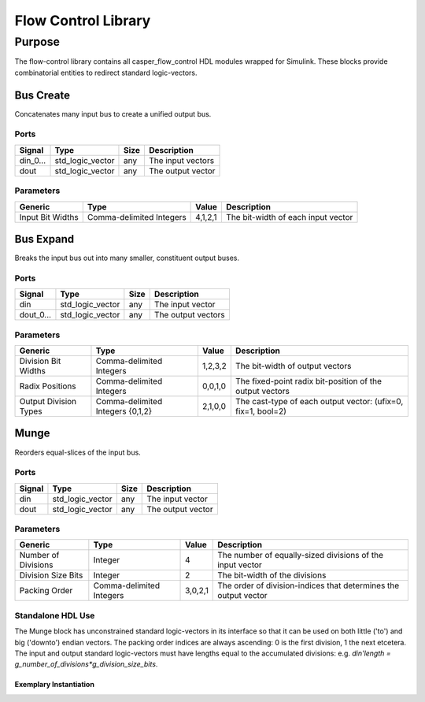 ####################
Flow Control Library
####################
.. _flowcontrol:

*******
Purpose
*******
.. _flowcontrol_purpose:

The flow-control library contains all casper_flow_control HDL modules wrapped for Simulink.
These blocks provide combinatorial entities to redirect standard logic-vectors.

===========
Bus Create
===========
Concatenates many input bus to create a unified output bus.

-----
Ports
-----
+-------------+-----------------+------------+-------------------------------------------------+
| Signal      | Type            | Size       | Description                                     |
+=============+=================+============+=================================================+
| din_0...    | std_logic_vector| any        | The input vectors                               |
+-------------+-----------------+------------+-------------------------------------------------+
| dout        | std_logic_vector| any        | The output vector                               |  
+-------------+-----------------+------------+-------------------------------------------------+

----------
Parameters
----------
+---------------------+------------------+----------+------------------------------------------------------------+
| Generic             | Type             | Value    | Description                                                |
+=====================+==================+==========+============================================================+
| Input Bit Widths    | Comma-delimited  | 4,1,2,1  | The bit-width of each input vector                         |
|                     | Integers         |          |                                                            |
+---------------------+------------------+----------+------------------------------------------------------------+

===========
Bus Expand
===========
Breaks the input bus out into many smaller, constituent output buses.

-----
Ports
-----
+-------------+-----------------+------------+-------------------------------------------------+
| Signal      | Type            | Size       | Description                                     |
+=============+=================+============+=================================================+
| din         | std_logic_vector| any        | The input vector                                |
+-------------+-----------------+------------+-------------------------------------------------+
| dout_0...   | std_logic_vector| any        | The output vectors                              |  
+-------------+-----------------+------------+-------------------------------------------------+

----------
Parameters
----------
+---------------------+------------------+----------+------------------------------------------------------------+
| Generic             | Type             | Value    | Description                                                |
+=====================+==================+==========+============================================================+
| Division Bit Widths | Comma-delimited  | 1,2,3,2  | The bit-width of output vectors                            |
|                     | Integers         |          |                                                            |
+---------------------+------------------+----------+------------------------------------------------------------+
| Radix Positions     | Comma-delimited  | 0,0,1,0  | The fixed-point radix bit-position of the output vectors   |
|                     | Integers         |          |                                                            |
+---------------------+------------------+----------+------------------------------------------------------------+
| Output Division     | Comma-delimited  | 2,1,0,0  | The cast-type of each output vector:                       |
| Types               | Integers {0,1,2} |          | (ufix=0, fix=1, bool=2)                                    |
+---------------------+------------------+----------+------------------------------------------------------------+

===========
Munge
===========
Reorders equal-slices of the input bus.

-----
Ports
-----
+-------------+-----------------+------------+-------------------------------------------------+
| Signal      | Type            | Size       | Description                                     |
+=============+=================+============+=================================================+
| din         | std_logic_vector| any        | The input vector                                |
+-------------+-----------------+------------+-------------------------------------------------+
| dout        | std_logic_vector| any        | The output vector                               |  
+-------------+-----------------+------------+-------------------------------------------------+

----------
Parameters
----------
+---------------------+------------------+----------+------------------------------------------------------------+
| Generic             | Type             | Value    | Description                                                |
+=====================+==================+==========+============================================================+
| Number of Divisions | Integer          | 4        | The number of equally-sized divisions of the input vector  |
+---------------------+------------------+----------+------------------------------------------------------------+
| Division Size Bits  | Integer          | 2        | The bit-width of the divisions                             |
+---------------------+------------------+----------+------------------------------------------------------------+
| Packing Order       | Comma-delimited  | 3,0,2,1  | The order of division-indices that                         |
|                     | Integers         |          | determines the output vector                               |
+---------------------+------------------+----------+------------------------------------------------------------+

------------------
Standalone HDL Use
------------------

The Munge block has unconstrained standard logic-vectors in its interface so that it can be used on both little
('to') and big ('downto') endian vectors. The packing order indices are always ascending: 0 is the first division,
1 the next etcetera. The input and output standard logic-vectors must have lengths equal to the accumulated
divisions: e.g. `din'length = g_number_of_divisions*g_division_size_bits`.

~~~~~~~~~~~~~~~~~~~~~~~
Exemplary Instantiation
~~~~~~~~~~~~~~~~~~~~~~~

.. code-block::
    :caption: Munge Instantiation

    LIBRARY IEEE, common_pkg_lib, casper_flow_control_lib;
    USE IEEE.std_logic_1164.all;
    USE common_pkg_lib.common_pkg.all;
    ENTITY munge_static is
        port (
            clk   : in std_logic := '1';
            ce    : in std_logic := '1';
            din   : in std_logic_vector(9-1 downto 0);
            dout  : out std_logic_vector(9-1 downto 0)
        );
    end ENTITY;
    ARCHITECTURE rtl of munge_static is
        CONSTANT c_number_of_divisions : NATURAL := 3;
        CONSTANT c_division_size_bits : NATURAL := 3;
        CONSTANT c_packing_order : t_natural_arr(0 to c_number_of_divisions-1) := (
            2,0,1
        );
    begin
    u_munge : entity casper_flow_control_lib.munge
        generic map (
            g_number_of_divisions => c_number_of_divisions,
            g_division_size_bits => c_division_size_bits,
            g_packing_order => c_packing_order
        )
        port map (
            clk => clk,
            ce => ce,
            din => din,
            dout => dout
        );
    end ARCHITECTURE;